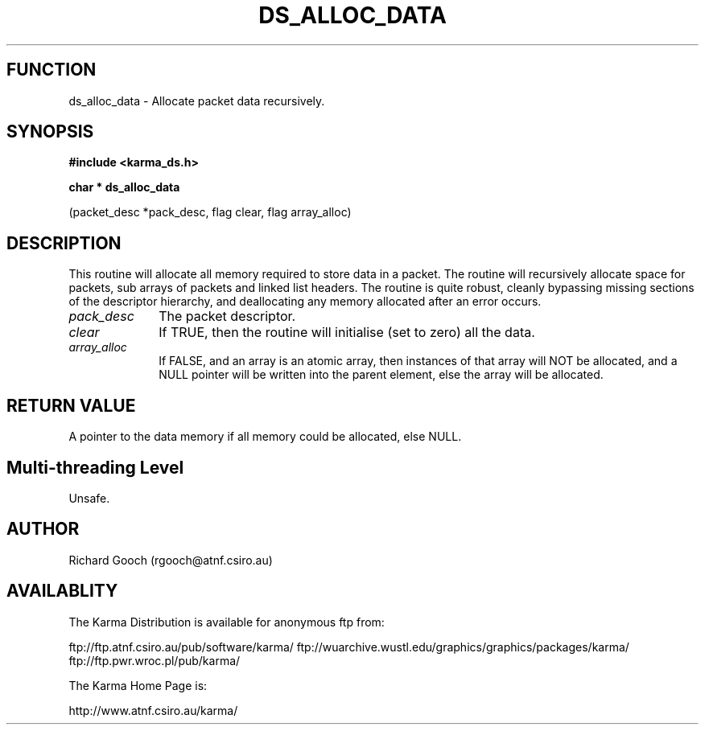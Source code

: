 .TH DS_ALLOC_DATA 3 "13 Nov 2005" "Karma Distribution"
.SH FUNCTION
ds_alloc_data \- Allocate packet data recursively.
.SH SYNOPSIS
.B #include <karma_ds.h>
.sp
.B char * ds_alloc_data
.sp
(packet_desc *pack_desc, flag clear, flag array_alloc)
.SH DESCRIPTION
This routine will allocate all memory required to store data in a
packet. The routine will recursively allocate space for packets, sub arrays
of packets and linked list headers.
The routine is quite robust, cleanly bypassing missing sections of the
descriptor hierarchy, and deallocating any memory allocated after an
error occurs.
.IP \fIpack_desc\fP 1i
The packet descriptor.
.IP \fIclear\fP 1i
If TRUE, then the routine will initialise (set to zero) all the
data.
.IP \fIarray_alloc\fP 1i
If FALSE, and an array is an atomic array, then instances of
that array will NOT be allocated, and a NULL pointer will be written into
the parent element, else the array will be allocated.
.SH RETURN VALUE
A pointer to the data memory if all memory could be allocated,
else NULL.
.SH Multi-threading Level
Unsafe.
.SH AUTHOR
Richard Gooch (rgooch@atnf.csiro.au)
.SH AVAILABLITY
The Karma Distribution is available for anonymous ftp from:

ftp://ftp.atnf.csiro.au/pub/software/karma/
ftp://wuarchive.wustl.edu/graphics/graphics/packages/karma/
ftp://ftp.pwr.wroc.pl/pub/karma/

The Karma Home Page is:

http://www.atnf.csiro.au/karma/
